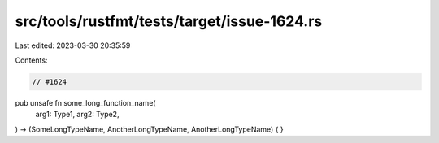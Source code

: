 src/tools/rustfmt/tests/target/issue-1624.rs
============================================

Last edited: 2023-03-30 20:35:59

Contents:

.. code-block:: rs

    // #1624
pub unsafe fn some_long_function_name(
    arg1: Type1,
    arg2: Type2,
) -> (SomeLongTypeName, AnotherLongTypeName, AnotherLongTypeName) {
}



